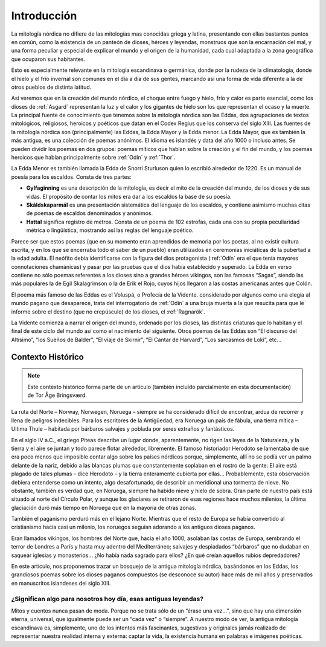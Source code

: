 Introducción
=============

La mitología nórdica no difiere de las mitologías mas conocidas griega y
latina, presentando con ellas bastantes puntos en común, como la
existencia de un panteón de dioses, héroes y leyendas, monstruos que son
la encarnación del mal, y una forma peculiar y especial de explicar el
mundo y el origen de la humanidad, cada cual adaptada a la zona
geográfica que ocuparon sus habitantes.

Esto es especialmente relevante en la mitología escandinava o germánica,
donde por la rudeza de la climatología, donde el hielo y el frío
invernal son comunes en el día a día de sus gentes, marcando así una
forma de vida diferente a la de otros pueblos de distinta latitud.

Así veremos que en la creación del mundo nórdico, el choque entre fuego
y hielo, frío y calor es parte esencial, como los dioses de :ref:`Asgard`
representan la luz y el calor y los gigantes de hielo son los que
representan el ocaso y la muerte. La principal fuente de conocimiento
que tenemos sobre la mitología nórdica son las Eddas, dos agrupaciones
de textos mitológicos, religiosos, heroicos y poéticos que datan en el
Codex Regius que los conserva del siglo XIII. Las fuentes de la
mitología nórdica son (principalmente) las Eddas, la Edda Mayor y la
Edda menor. La Edda Mayor, que es también la más antigua, es una
colección de poemas anónimos. El idioma es islandés y data del año 1000
o incluso antes. Se pueden dividir los poemas en dos grupos: poemas
míticos que hablan sobre la creación y el fin del mundo, y los poemas
heroicos que hablan principalmente sobre :ref:`Odín` y :ref:`Thor`.

La Edda Menor es también llamada la Edda de Snorri Sturluson quien lo
escribió alrededor de 1220. Es un manual de poesía para los escaldos.
Consta de tres partes:

* **Gylfaginning** es una descripción de la mitología, es decir el mito de la creación del mundo, de los dioses y de sus vidas. El propósito de contar los mitos era dar a los escaldos la base de su poesía.
* **Skáldskaparmál** es una presentación sistemática del lenguaje de los escaldos, y contiene asimismo muchas citas de poemas de escaldos denominados y anónimos.
* **Hattal** significa registro de metros. Consta de un poema de 102 estrofas, cada una con su propia peculiaridad métrica o lingüística, mostrando así las reglas del lenguaje poético.

Parece ser que estos poemas (que en su momento eran aprendidos de
memoria por los poetas, al no existir cultura escrita, y en los que se
encerraba todo el saber de un pueblo) eran utilizados en ceremonias
iniciáticas de la pubertad a la edad adulta. El neófito debía
identificarse con la figura del dios protagonista (:ref:`Odín` era el que tenía
mayores connotaciones chamánicas) y pasar por las pruebas que el dios
había establecido y superado. La Edda en verso contiene no sólo poemas
referentes a los dioses sino a grandes héroes vikingos, son las famosas
“Sagas”, siendo las más populares la de Egil Skalagrimson o la de Erik
el Rojo, cuyos hijos llegaron a las costas americanas antes que Colón.

El poema más famoso de las Eddas es el Voluspá, o Profecía de la
Vidente. considerado por algunos como una elegía al mundo pagano que
desaparece, trata del interrogatorio de :ref:`Odín` a una bruja
muerta a la que resucita para que le informe sobre el destino (que no
crepúsculo) de los dioses, el :ref:`Ragnarök`.

La Vidente comienza a narrar el origen del mundo, ordenado por los dioses,
las distintas criaturas que lo habitan y el final de este ciclo del
mundo así como el nacimiento del siguiente. Otros poemas de las Eddas
son “El discurso del Altísimo”, “los Sueños de Balder”, “El viaje de
Skirnir”, “El Cantar de Harvard”, “Los sarcasmos de Loki”, etc…

Contexto Histórico
-------------------

.. note::
    Este contexto histórico forma parte de un artículo (también incluído
    parcialmente en esta documentación) de Tor Åge Bringsværd.

La ruta del Norte – Norway, Norwegen, Noruega – siempre se ha
considerado difícil de encontrar, ardua de recorrer y llena de peligros
indecibles. Para los escritores de la Antigüedad, era Noruega un país de
fábula, una tierra mítica – Ultima Thule – habitada por bárbaros
salvajes y poblada por seres extraños y fantásticos.

En el siglo IV a.C., el griego Piteas describe un lugar donde,
aparentemente, no rigen las leyes de la Naturaleza, y la tierra y el
aire se juntan y todo parece flotar alrededor, libremente. El famoso
historiador Herodoto se lamentaba de que era poco menos que imposible
contar algo sobre los países nórdicos porque, simplemente, allí no se
podía ver un palmo delante de la nariz, debido a las blancas plumas que
constantemente soplaban en el rostro de la gente: El aire está plagado
de tales plumas – dice Herodoto – y la tierra enteramente cubierta por
ellas… Probablemente, esta observación debiera entenderse como un
intento, algo desafortunado, de describir un meridional una tormenta de
nieve. No obstante, también es verdad que, en Noruega, siempre ha habido
nieve y hielo de sobra. Gran parte de nuestro país está situado al norte
del Círculo Polar, y aunque los glaciares se retiraron de esas regiones
hace muchos milenios, la última glaciación duró más tiempo en Noruega
que en la mayoría de otras zonas.

También el paganismo perduró más en el lejano Norte. Mientras que el
resto de Europa se había convertido al cristianismo hacía casi un
milenio, los noruegos seguían adorando a los antiguos dioses paganos.

Eran llamados vikingos, los hombres del Norte que, hacia el año 1000,
asolaban las costas de Europa, sembrando el terror de Londres a París y
hasta muy adentro del Mediterráneo; salvajes y despiadados “bárbaros”
que no dudaban en saquear iglesias y monasterios… ¿No había nada sagrado
para ellos? ¿En qué creían aquellos rubios depredadores?

En este artículo, nos proponemos trazar un bosquejo de la antigua
mitología nórdica, basándonos en los Eddas, los grandiosos poemas sobre
los dioses paganos compuestos (se desconoce su autor) hace más de mil
años y preservados en manuscritos islandeses del siglo XIII.

¿Significan algo para nosotros hoy día, esas antiguas leyendas?
^^^^^^^^^^^^^^^^^^^^^^^^^^^^^^^^^^^^^^^^^^^^^^^^^^^^^^^^^^^^^^^^
Mitos y cuentos nunca pasan de moda. Porque no se trata sólo de un
“érase una vez…”, sino que hay una dimensión eterna, universal, que
igualmente puede ser un “cada vez” o “siempre”. A nuestro modo de ver,
la antigua mitología escandinava es, simplemente, uno de los intentos
más fascinantes, sugestivos y originales jamás realizado de representar
nuestra realidad interna y externa: captar la vida, la existencia humana
en palabras e imágenes poéticas.
